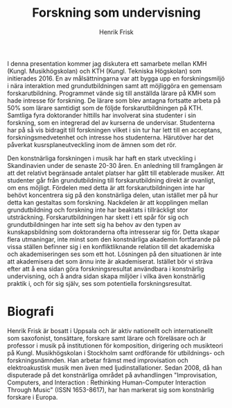 # Created 2023-05-11 Thu 17:26
#+title: Forskning som undervisning
#+author: Henrik Frisk
I denna presentation kommer jag diskutera ett samarbete mellan KMH (Kungl. Musikhögskolan) och KTH (Kungl. Tekniska Högskolan) som initierades 2016. En av målsättningarna var att bygga upp en forskningsmiljö i nära interaktion med grundutbildningen samt att möjliggöra en gemensam forskarutbildning. Programmet vände sig till anställda lärare på KMH som hade intresse för forskning. De lärare som blev antagna fortsatte arbeta på 50% som lärare samtidigt som de följde forskarutbildningen på KTH. Samtliga fyra doktorander hittills har involverat sina studenter i sin forskning, som en integrerad del av kurserna de undervisar. Studenterna har på så vis bidragit till forskningen vilket i sin tur har lett till en acceptans, forskningsmedvetenhet och intresse hos studenterna. Härutöver har det påverkat kusrsplaneutveckling inom de ämnen som det rör.

Den konstnärliga forskningen i musik har haft en stark utveckling i Skandinavien under de senaste 20-30 åren. En anledning till framgången är att det relativt begränsade antalet platser har gått till etablerade musiker. Att studenter går från grundutbildning till forskarutbildning direkt är ovanligt, om ens möjligt. Fördelen med detta är att forskarutbildningen inte har behövt koncentrera sig på den konstnärliga delen, utan istället mer på hur detta kan gestaltas som forskning. Nackdelen är att kopplingen mellan grundutbildning och forskning inte har beaktats i tillräckligt stor utsträckning. Forskarutbildningen har skett i ett spår för sig och grundutbildningen har inte sett sig ha behov av den typen av kunskapsbildning som doktoranderna ofta intresserar sig för. Detta skapar flera utmaningar, inte minst som den konstnärliga akademin fortfarande på vissa ställen befinner sig i en konfliktliknande relation till det akademiska och akademiseringen ses som ett hot. Lösningen på den situationen är inte att akademisera det som ännu inte är akademiserat. Istället bör vi sträva efter att å ena sidan göra forskningsresultat användbara i konstnärlig undervisning, och å andra sidan skapa miljöer i vilka även konstnärlig praktik i, och för sig själv, ses som potentiella forskningsresultat. 

* Biografi

Henrik Frisk är bosatt i Uppsala och är aktiv nationellt och internationellt som saxofonist, tonsättare, forskare samt lärare och föreläsare och är professor i musik på institutionen för komposition, dirigering och musikteori på Kungl. Musikhögskolan i Stockholm samt ordförande för utbildnings- och forskningsnämnden. Han arbetar främst med improvisation och elektroakustisk musik men även med ljudinstallationer. Sedan 2008, då han disputerade på det konstnärliga området på avhandlingen "Improvisation, Computers, and Interaction : Rethinking Human-Computer Interaction Through Music" (ISSN 1653-8617), har han markerat sig som konstnärlig forskare i Europa. 
